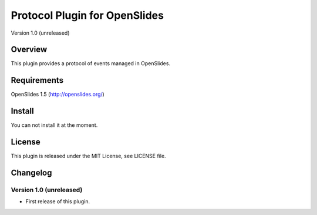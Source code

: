 ================================
 Protocol Plugin for OpenSlides
================================

Version 1.0 (unreleased)


Overview
========

This plugin provides a protocol of events managed in OpenSlides.


Requirements
============

OpenSlides 1.5 (http://openslides.org/)


Install
=======

You can not install it at the moment.


License
=======

This plugin is released under the MIT License, see LICENSE file.


Changelog
=========

Version 1.0 (unreleased)
------------------------
* First release of this plugin.
